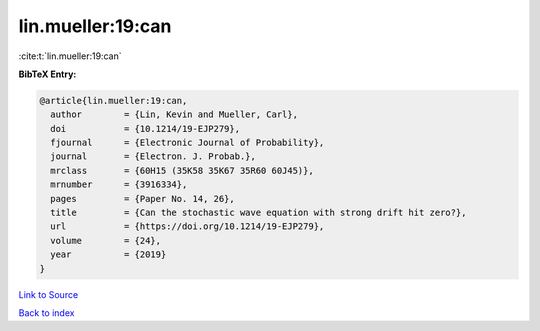 lin.mueller:19:can
==================

:cite:t:`lin.mueller:19:can`

**BibTeX Entry:**

.. code-block:: bibtex

   @article{lin.mueller:19:can,
     author        = {Lin, Kevin and Mueller, Carl},
     doi           = {10.1214/19-EJP279},
     fjournal      = {Electronic Journal of Probability},
     journal       = {Electron. J. Probab.},
     mrclass       = {60H15 (35K58 35K67 35R60 60J45)},
     mrnumber      = {3916334},
     pages         = {Paper No. 14, 26},
     title         = {Can the stochastic wave equation with strong drift hit zero?},
     url           = {https://doi.org/10.1214/19-EJP279},
     volume        = {24},
     year          = {2019}
   }

`Link to Source <https://doi.org/10.1214/19-EJP279},>`_


`Back to index <../By-Cite-Keys.html>`_
